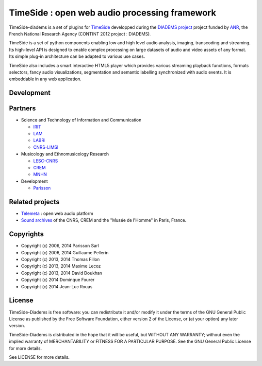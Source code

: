==============================================
TimeSide : open web audio processing framework
==============================================

|travis_master|

.. |travis_master| image:: https://secure.travis-ci.org/ANR-DIADEMS/timeside-diadems.png?branch=master
    :target: https://travis-ci.org/ANR-DIADEMS/timeside-diadems/

.. |coveralls_master| image:: https://coveralls.io/repos/yomguy/TimeSide/badge.png?branch=master
  :target: https://coveralls.io/r/yomguy/TimeSide?branch=master

.. |version| image:: https://pypip.in/version/TimeSide/badge.png
  :target: https://pypi.python.org/pypi/TimeSide/
  :alt: Version

.. |downloads| image:: https://pypip.in/download/TimeSide/badge.svg
    :target: https://pypi.python.org/pypi/TimeSide/
    :alt: Downloads

TimeSide-diadems is a set of plugins for `TimeSide <https://github.com/Parisson/TimeSide>`_ developped during the `DIADEMS project <http://www.irit.fr/recherches/SAMOVA/DIADEMS/en/welcome/>`_ project funded by `ANR <http://www.agence-nationale-recherche.fr/en>`_, the French National Research Agency (CONTINT 2012 project : DIADEMS).

TimeSide is a set of python components enabling low and high level audio analysis, imaging, transcoding and streaming. Its high-level API is designed to enable complex processing on large datasets of audio and video assets of any format. Its simple plug-in architecture can be adapted to various use cases.

TimeSide also includes a smart interactive HTML5 player which provides various streaming playback functions, formats selectors, fancy audio visualizations, segmentation and semantic labelling synchronized with audio events. It is embeddable in any web application.


Development
===========

|travis_dev| |coveralls_dev|

.. |travis_dev| image:: https://secure.travis-ci.org/ANR-DIADEMS/timeside-diadems.png?branch=dev
    :target: https://travis-ci.org/ANR-DIADEMS/timeside-diadems/

.. |coveralls_dev| image:: https://coveralls.io/repos/yomguy/TimeSide/badge.png?branch=dev
  :target: https://coveralls.io/r/yomguy/TimeSide?branch=dev



Partners
========
* Science and Technology of Information and Communication

  * `IRIT <http://www.irit.fr/>`_
  * `LAM <http://www.lam.jussieu.fr/>`_
  * `LABRI <http://www.labri.fr/>`_  
  * `CNRS-LIMSI <http://www.limsi.fr/>`_
* Musicology and Ethnomusicology Research

  * `LESC-CNRS <http://www.mae.u-paris10.fr/lesc/>`_
  * `CREM <http://www.crem-cnrs.fr/>`_
  * `MNHN <http://www.ecoanthropologie.cnrs.fr/>`_

* Development  

  * `Parisson <http://parisson.com>`_



Related projects
=================

* `Telemeta <http://telemeta.org>`__ : open web audio platform
* `Sound archives <http://archives.crem-cnrs.fr/>`_ of the CNRS, CREM and the "Musée de l'Homme" in Paris, France.
 

Copyrights
==========

* Copyright (c) 2006, 2014 Parisson Sarl
* Copyright (c) 2006, 2014 Guillaume Pellerin
* Copyright (c) 2013, 2014 Thomas Fillon
* Copyright (c) 2013, 2014 Maxime Lecoz
* Copyright (c) 2013, 2014 David Doukhan
* Copyright (c) 2014 Dominque Fourer
* Copyright (c) 2014 Jean-Luc Rouas

License
=======

TimeSide-Diadems is free software: you can redistribute it and/or modify
it under the terms of the GNU General Public License as published by
the Free Software Foundation, either version 2 of the License, or
(at your option) any later version.

TimeSide-Diadems is distributed in the hope that it will be useful,
but WITHOUT ANY WARRANTY; without even the implied warranty of
MERCHANTABILITY or FITNESS FOR A PARTICULAR PURPOSE.  See the
GNU General Public License for more details.

See LICENSE for more details.

